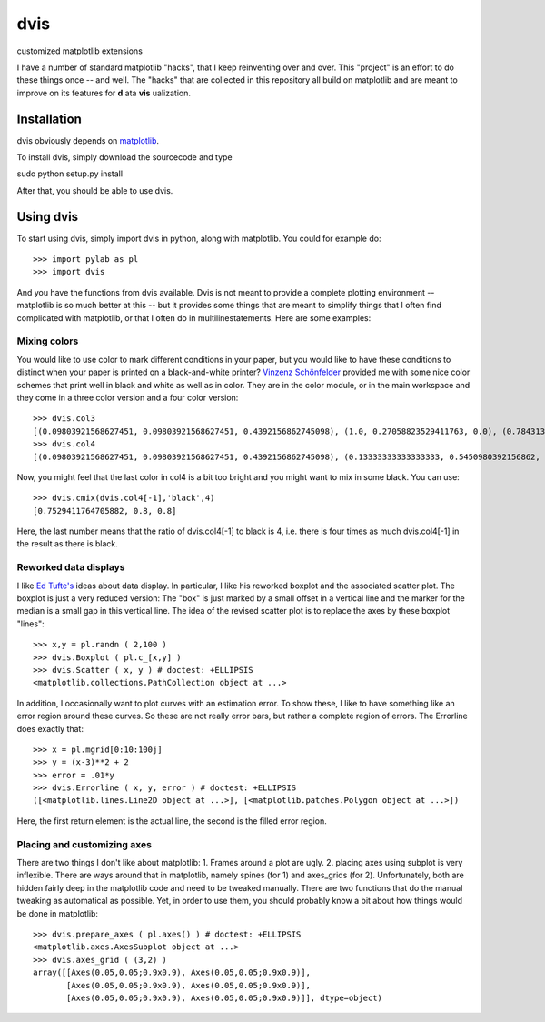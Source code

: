 dvis
====

customized matplotlib extensions

I have a number of standard matplotlib "hacks", that I keep reinventing over
and over. This "project" is an effort to do these things once -- and
well. The "hacks" that are collected in this repository all build on
matplotlib and are meant to improve on its features for **d** ata
**vis** ualization.

Installation
------------

dvis obviously depends on `matplotlib <http://http://matplotlib.org/>`_.

To install dvis, simply download the sourcecode and type

sudo python setup.py install

After that, you should be able to use dvis.

Using dvis
----------

To start using dvis, simply import dvis in python, along with matplotlib. You
could for example do::

    >>> import pylab as pl
    >>> import dvis

And you have the functions from dvis available. Dvis is not meant to provide a
complete plotting environment -- matplotlib is so much better at this -- but it
provides some things that are meant to simplify things that I often find
complicated with matplotlib, or that I often do in multilinestatements. Here
are some examples:

Mixing colors
.............

You would like to use color to mark different conditions in your paper, but you
would like to have these conditions to distinct when your paper is printed on a
black-and-white printer? `Vinzenz Schönfelder
<http://www.cognition.tu-berlin.de/menue/members/vinzenz_schoenfelder/>`_
provided me with some nice color schemes that print well in black and white as
well as in color. They are in the color module, or in the main workspace and
they come in a three color version and a four color version::

    >>> dvis.col3
    [(0.09803921568627451, 0.09803921568627451, 0.4392156862745098), (1.0, 0.27058823529411763, 0.0), (0.7843137254901961, 1.0, 1.0)]
    >>> dvis.col4
    [(0.09803921568627451, 0.09803921568627451, 0.4392156862745098), (0.13333333333333333, 0.5450980392156862, 0.13333333333333333), (1.0, 0.8431372549019608, 0.0), (0.9411764705882353, 1.0, 1.0)]

Now, you might feel that the last color in col4 is a bit too bright and you
might want to mix in some black. You can use::

    >>> dvis.cmix(dvis.col4[-1],'black',4)
    [0.7529411764705882, 0.8, 0.8]

Here, the last number means that the ratio of dvis.col4[-1] to black is 4, i.e.
there is four times as much dvis.col4[-1] in the result as there is black.

Reworked data displays
......................

I like `Ed Tufte's <http://www.edwardtufte.com/tufte/>`_ ideas about data
display. In particular, I like his reworked boxplot and the associated scatter
plot. The boxplot is just a very reduced version: The "box" is just marked by a
small offset in a vertical line and the marker for the median is a small gap in
this vertical line. The idea of the revised scatter plot is to replace the axes
by these boxplot "lines"::

    >>> x,y = pl.randn ( 2,100 )
    >>> dvis.Boxplot ( pl.c_[x,y] )
    >>> dvis.Scatter ( x, y ) # doctest: +ELLIPSIS
    <matplotlib.collections.PathCollection object at ...>

In addition, I occasionally want to plot curves with an estimation error. To
show these, I like to have something like an error region around these curves.
So these are not really error bars, but rather a complete region of errors. The
Errorline does exactly that::

    >>> x = pl.mgrid[0:10:100j]
    >>> y = (x-3)**2 + 2
    >>> error = .01*y
    >>> dvis.Errorline ( x, y, error ) # doctest: +ELLIPSIS
    ([<matplotlib.lines.Line2D object at ...>], [<matplotlib.patches.Polygon object at ...>])

Here, the first return element is the actual line, the second is the filled
error region.

Placing and customizing axes
............................

There are two things I don't like about matplotlib: 1. Frames around a plot are
ugly. 2. placing axes using subplot is very inflexible. There are ways around
that in matplotlib, namely spines (for 1) and axes_grids (for 2).
Unfortunately, both are hidden fairly deep in the matplotlib code and need to
be tweaked manually. There are two functions that do the manual tweaking as
automatical as possible. Yet, in order to use them, you should probably know a
bit about how things would be done in matplotlib::

    >>> dvis.prepare_axes ( pl.axes() ) # doctest: +ELLIPSIS
    <matplotlib.axes.AxesSubplot object at ...>
    >>> dvis.axes_grid ( (3,2) )
    array([[Axes(0.05,0.05;0.9x0.9), Axes(0.05,0.05;0.9x0.9)],
           [Axes(0.05,0.05;0.9x0.9), Axes(0.05,0.05;0.9x0.9)],
           [Axes(0.05,0.05;0.9x0.9), Axes(0.05,0.05;0.9x0.9)]], dtype=object)


